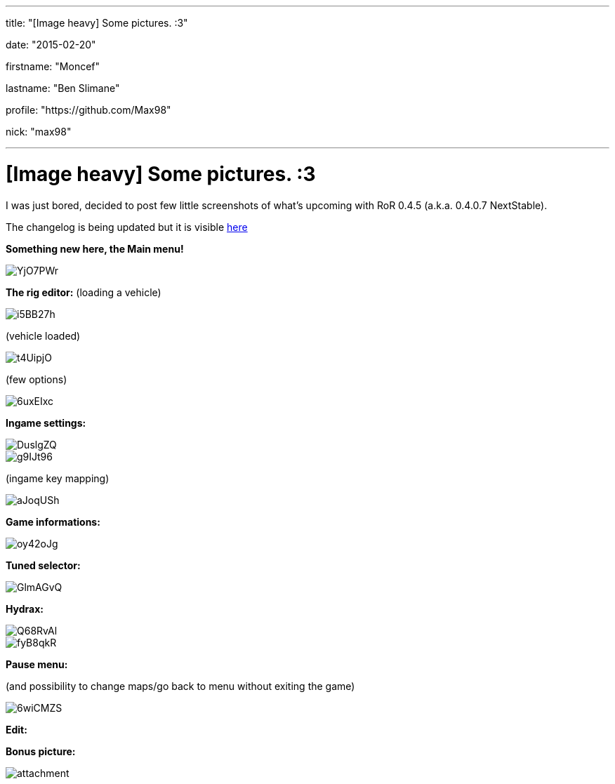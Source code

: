 ---

title: "[Image heavy] Some pictures. :3"

date: "2015-02-20"

firstname: "Moncef"

lastname: "Ben Slimane"

profile: "https://github.com/Max98"

nick: "max98"

---
= [Image heavy] Some pictures. :3
:firstname: Moncef
:lastname: Ben_Slimane
:profile: https://github.com/Max98
:nick: max98
:email: {profile}[@{nick}]
:revdate: 20 February 2015
:baseurl: fake/../..
:imagesdir: {baseurl}/../images
:doctype: article
:icons: font
:idprefix:
:sectanchors:
:sectlinks:
:sectnums!:
:skip-front-matter:
:last-update-label!:

I was just bored, decided to post few little screenshots of what's upcoming with RoR 0.4.5 (a.k.a. 0.4.0.7 NextStable).

The changelog is being updated but it is visible link:http://www.rigsofrods.com/wiki/pages/Changelog[here]

*Something new here, the Main menu!*

image::http://i.imgur.com/YjO7PWr.jpg[role=""]

*The rig editor:*
(loading a vehicle)

image::http://i.imgur.com/i5BB27h.png[role=""]

(vehicle loaded)

image::http://i.imgur.com/t4UipjO.png[role=""]

(few options)

image::http://i.imgur.com/6uxEIxc.png[role=""]

*Ingame settings:*

image::http://i.imgur.com/DuslgZQ.jpg[role=""]

image::http://i.imgur.com/g9IJt96.jpg[role=""]

(ingame key mapping)

image::http://i.imgur.com/aJoqUSh.jpg[role=""]

*Game informations:*

image::http://i.imgur.com/oy42oJg.jpg[role=""]

*Tuned selector:*

image::http://i.imgur.com/GlmAGvQ.jpg[role=""]

*Hydrax:*

image::http://i.imgur.com/Q68RvAl.jpg[role=""]

image::http://i.imgur.com/fyB8qkR.jpg[role=""]

*Pause menu:*

(and possibility to change maps/go back to menu without exiting the game)

image::http://i.imgur.com/6wiCMZS.jpg[role=""]

*Edit:*

*Bonus picture:*

image::http://www.rigsofrods.com/attachment.php?attachmentid=525673&d=1423349077[role=""]
